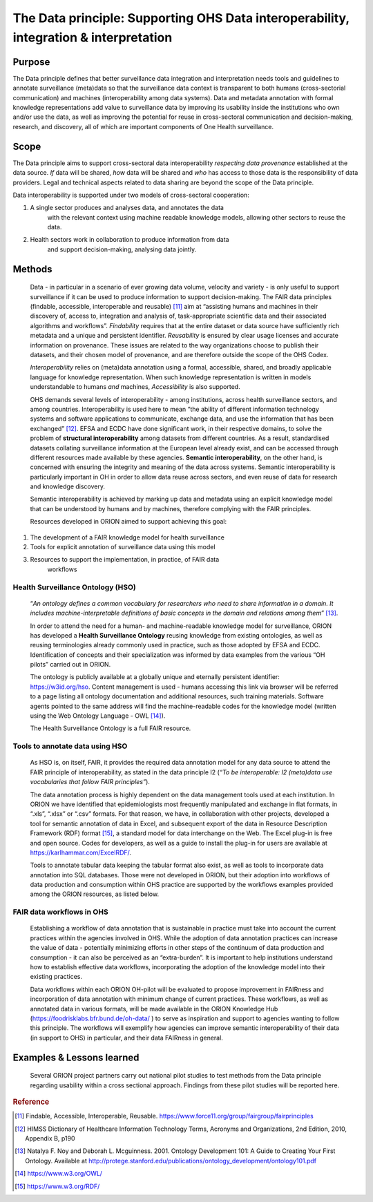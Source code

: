 ======================================================================================
The Data principle: Supporting OHS Data interoperability, integration & interpretation
======================================================================================


Purpose
-------

The Data principle defines that better surveillance data integration and
interpretation needs tools and guidelines to annotate surveillance
(meta)data so that the surveillance data context is transparent to both
humans (cross-sectorial communication) and machines (interoperability
among data systems). Data and metadata annotation with formal knowledge
representations add value to surveillance data by improving its
usability inside the institutions who own and/or use the data, as well
as improving the potential for reuse in cross-sectoral communication and
decision-making, research, and discovery, all of which are important
components of One Health surveillance.

Scope
-----

The Data principle aims to support cross-sectoral data interoperability
*respecting data provenance* established at the data source. *If* data
will be shared, *how* data will be shared and *who* has access to those
data is the responsibility of data providers. Legal and technical
aspects related to data sharing are beyond the scope of the Data
principle.

Data interoperability is supported under two models of cross-sectoral
cooperation:

1) A single sector produces and analyses data, and annotates the data
      with the relevant context using machine readable knowledge models,
      allowing other sectors to reuse the data.

2) Health sectors work in collaboration to produce information from data
      and support decision-making, analysing data jointly.


Methods
-------

   Data - in particular in a scenario of ever growing data volume,
   velocity and variety - is only useful to support surveillance if it
   can be used to produce information to support decision-making. The
   FAIR data principles (findable, accessible, interoperable and
   reusable) [11]_ aim at “assisting humans and machines in their
   discovery of, access to, integration and analysis of,
   task-appropriate scientific data and their associated algorithms and
   workflows”. *Findability* requires that at the entire dataset or data
   source have sufficiently rich metadata and a unique and persistent
   identifier. *Reusability* is ensured by clear usage licenses and
   accurate information on provenance. These issues are related to the
   way organizations choose to publish their datasets, and their chosen
   model of provenance, and are therefore outside the scope of the OHS
   Codex.

   *Interoperability* relies on (meta)data annotation using a formal,
   accessible, shared, and broadly applicable language for knowledge
   representation. When such knowledge representation is written in
   models understandable to humans *and* machines, *Accessibility* is
   also supported.

   OHS demands several levels of interoperability - among institutions,
   across health surveillance sectors, and among countries.
   Interoperability is used here to mean “the ability of different
   information technology systems and software applications to
   communicate, exchange data, and use the information that has been
   exchanged” [12]_. EFSA and ECDC have done significant work, in their
   respective domains, to solve the problem of **structural
   interoperability** among datasets from different countries. As a
   result, standardised datasets collating surveillance information at
   the European level already exist, and can be accessed through
   different resources made available by these agencies. **Semantic
   interoperability**, on the other hand, is concerned with ensuring the
   integrity and meaning of the data across systems. Semantic
   interoperability is particularly important in OH in order to allow
   data reuse across sectors, and even reuse of data for research and
   knowledge discovery.

   Semantic interoperability is achieved by marking up data and metadata
   using an explicit knowledge model that can be understood by humans
   and by machines, therefore complying with the FAIR principles.

   Resources developed in ORION aimed to support achieving this goal:

1) The development of a FAIR knowledge model for health surveillance

2) Tools for explicit annotation of surveillance data using this model

3) Resources to support the implementation, in practice, of FAIR data
      workflows

**Health Surveillance Ontology (HSO)** 
''''''''''''''''''''''''''''''''''''''

   “\ *An ontology defines a common vocabulary for researchers who need
   to share information in a domain. It includes machine-interpretable
   definitions of basic concepts in the domain and relations among
   them*\ ” [13]_.

   In order to attend the need for a human- and machine-readable
   knowledge model for surveillance, ORION has developed a **Health
   Surveillance Ontology** reusing knowledge from existing ontologies,
   as well as reusing terminologies already commonly used in practice,
   such as those adopted by EFSA and ECDC. Identification of concepts
   and their specialization was informed by data examples from the
   various “OH pilots” carried out in ORION.

   The ontology is publicly available at a globally unique and eternally
   persistent identifier: https://w3id.org/hso. Content management is
   used - humans accessing this link via browser will be referred to a
   page listing all ontology documentation and additional resources,
   such training materials. Software agents pointed to the same address
   will find the machine-readable codes for the knowledge model (written
   using the Web Ontology Language - OWL [14]_).

   The Health Surveillance Ontology is a full FAIR resource.

Tools to annotate data using HSO
''''''''''''''''''''''''''''''''

   As HSO is, on itself, FAIR, it provides the required data annotation
   model for any data source to attend the FAIR principle of
   interoperability, as stated in the data principle I2 (*“To be
   interoperable: I2 (meta)data use vocabularies that follow FAIR
   principles”*).

   The data annotation process is highly dependent on the data
   management tools used at each institution. In ORION we have
   identified that epidemiologists most frequently manipulated and
   exchange in flat formats, in “.xls”, “.xlsx” or “.csv” formats. For
   that reason, we have, in collaboration with other projects, developed
   a tool for semantic annotation of data in Excel, and subsequent
   export of the data in Resource Description Framework (RDF)
   format [15]_, a standard model for data interchange on the Web. The
   Excel plug-in is free and open source. Codes for developers, as well
   as a guide to install the plug-in for users are available at
   https://karlhammar.com/ExcelRDF/.

   Tools to annotate tabular data keeping the tabular format also exist,
   as well as tools to incorporate data annotation into SQL databases.
   Those were not developed in ORION, but their adoption into workflows
   of data production and consumption within OHS practice are supported
   by the workflows examples provided among the ORION resources, as
   listed below.

FAIR data workflows in OHS
''''''''''''''''''''''''''

   Establishing a workflow of data annotation that is sustainable in
   practice must take into account the current practices within the
   agencies involved in OHS. While the adoption of data annotation
   practices can increase the value of data - potentially minimizing
   efforts in other steps of the continuum of data production and
   consumption - it can also be perceived as an “extra-burden”. It is
   important to help institutions understand how to establish effective
   data workflows, incorporating the adoption of the knowledge model
   into their existing practices.

   Data workflows within each ORION OH-pilot will be evaluated to
   propose improvement in FAIRness and incorporation of data annotation
   with minimum change of current practices. These workflows, as well as
   annotated data in various formats, will be made available in the
   ORION Knowledge Hub (https://foodrisklabs.bfr.bund.de/oh-data/ ) to
   serve as inspiration and support to agencies wanting to follow this
   principle. The workflows will exemplify how agencies can improve
   semantic interoperability of their data (in support to OHS) in
   particular, and their data FAIRness in general.

   |image2|


Examples & Lessons learned
--------------------------

   Several ORION project partners carry out national pilot studies to
   test methods from the Data principle regarding usability within a
   cross sectional approach. Findings from these pilot studies will be
   reported here.



.. rubric:: Reference

.. [11]
   Findable, Accessible, Interoperable, Reusable.
   https://www.force11.org/group/fairgroup/fairprinciples

.. [12]
   HIMSS Dictionary of Healthcare Information Technology Terms, Acronyms
   and Organizations, 2nd Edition, 2010, Appendix B, p190

.. [13]
   Natalya F. Noy and Deborah L. Mcguinness. 2001. Ontology Development
   101: A Guide to Creating Your First Ontology. Available at
   http://protege.stanford.edu/publications/ontology\_development/ontology101.pdf

.. [14]
   https://www.w3.org/OWL/

.. [15]
   https://www.w3.org/RDF/



.. |image2| image:: media/image3.png
   :width: 6.27083in
   :height: 1.97222in